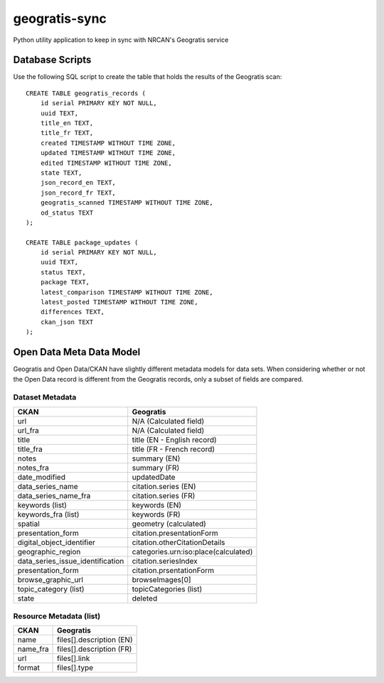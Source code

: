 geogratis-sync
==============

Python utility application to keep in sync with NRCAN's Geogratis service

Database Scripts
----------------

Use the following SQL script to create the table that holds the results of the Geogratis scan::

    CREATE TABLE geogratis_records (
        id serial PRIMARY KEY NOT NULL,
        uuid TEXT,
        title_en TEXT,
        title_fr TEXT,
        created TIMESTAMP WITHOUT TIME ZONE,
        updated TIMESTAMP WITHOUT TIME ZONE,
        edited TIMESTAMP WITHOUT TIME ZONE,
        state TEXT,
        json_record_en TEXT,
        json_record_fr TEXT,
        geogratis_scanned TIMESTAMP WITHOUT TIME ZONE,
        od_status TEXT
    );

    CREATE TABLE package_updates (
        id serial PRIMARY KEY NOT NULL,
        uuid TEXT,
        status TEXT,
        package TEXT,
        latest_comparison TIMESTAMP WITHOUT TIME ZONE,
        latest_posted TIMESTAMP WITHOUT TIME ZONE,
        differences TEXT,
        ckan_json TEXT
    );

Open Data Meta Data Model
-------------------------

Geogratis and Open Data/CKAN have slightly different metadata models for data sets. When considering
whether or not the Open Data record is different from the Geogratis records, only a subset of fields are
compared.


Dataset Metadata
^^^^^^^^^^^^^^^^

+----------------------------------+--------------------------------------+
| CKAN                             | Geogratis                            |
+==================================+======================================+
| url                              | N/A (Calculated field)               |
+----------------------------------+--------------------------------------+
| url_fra                          | N/A (Calculated field)               |
+----------------------------------+--------------------------------------+
| title                            | title (EN - English record)          |
+----------------------------------+--------------------------------------+
| title_fra                        | title (FR - French record)           |
+----------------------------------+--------------------------------------+
| notes                            | summary (EN)                         |
+----------------------------------+--------------------------------------+
| notes_fra                        | summary (FR)                         |
+----------------------------------+--------------------------------------+
| date_modified                    | updatedDate                          |
+----------------------------------+--------------------------------------+
| data_series_name                 | citation.series (EN)                 |
+----------------------------------+--------------------------------------+
| data_series_name_fra             | citation.series (FR)                 |
+----------------------------------+--------------------------------------+
| keywords (list)                  | keywords (EN)                        |
+----------------------------------+--------------------------------------+
| keywords_fra (list)              | keywords (FR)                        |
+----------------------------------+--------------------------------------+
| spatial                          | geometry (calculated)                |
+----------------------------------+--------------------------------------+
| presentation_form                | citation.presentationForm            |
+----------------------------------+--------------------------------------+
| digital_object_identifier        | citation.otherCitationDetails        |
+----------------------------------+--------------------------------------+
| geographic_region                | categories.urn:iso:place(calculated) |
+----------------------------------+--------------------------------------+
| data_series_issue_identification | citation.seriesIndex                 |
+----------------------------------+--------------------------------------+
| presentation_form                | citation.prsentationForm             |
+----------------------------------+--------------------------------------+
| browse_graphic_url               | browseImages[0]                      |
+----------------------------------+--------------------------------------+
| topic_category (list)            | topicCategories (list)               |
+----------------------------------+--------------------------------------+
| state                            | deleted                              |
+----------------------------------+--------------------------------------+


Resource Metadata (list)
^^^^^^^^^^^^^^^^^^^^^^^^

+----------------------------------+--------------------------------------+
| CKAN                             | Geogratis                            |
+==================================+======================================+
| name                             | files[].description (EN)             |
+----------------------------------+--------------------------------------+
| name_fra                         | files[].description (FR)             |
+----------------------------------+--------------------------------------+
| url                              | files[].link                         |
+----------------------------------+--------------------------------------+
| format                           | files[].type                         |
+----------------------------------+--------------------------------------+


